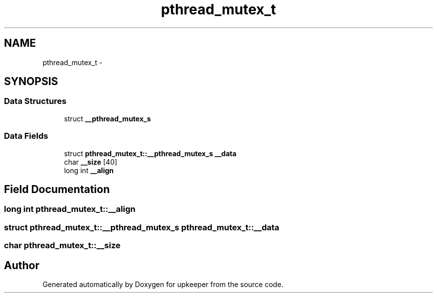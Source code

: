.TH "pthread_mutex_t" 3 "Wed Dec 7 2011" "Version 1" "upkeeper" \" -*- nroff -*-
.ad l
.nh
.SH NAME
pthread_mutex_t \- 
.SH SYNOPSIS
.br
.PP
.SS "Data Structures"

.in +1c
.ti -1c
.RI "struct \fB__pthread_mutex_s\fP"
.br
.in -1c
.SS "Data Fields"

.in +1c
.ti -1c
.RI "struct \fBpthread_mutex_t::__pthread_mutex_s\fP \fB__data\fP"
.br
.ti -1c
.RI "char \fB__size\fP [40]"
.br
.ti -1c
.RI "long int \fB__align\fP"
.br
.in -1c
.SH "Field Documentation"
.PP 
.SS "long int \fBpthread_mutex_t::__align\fP"
.SS "struct \fBpthread_mutex_t::__pthread_mutex_s\fP \fBpthread_mutex_t::__data\fP"
.SS "char \fBpthread_mutex_t::__size\fP"

.SH "Author"
.PP 
Generated automatically by Doxygen for upkeeper from the source code.
